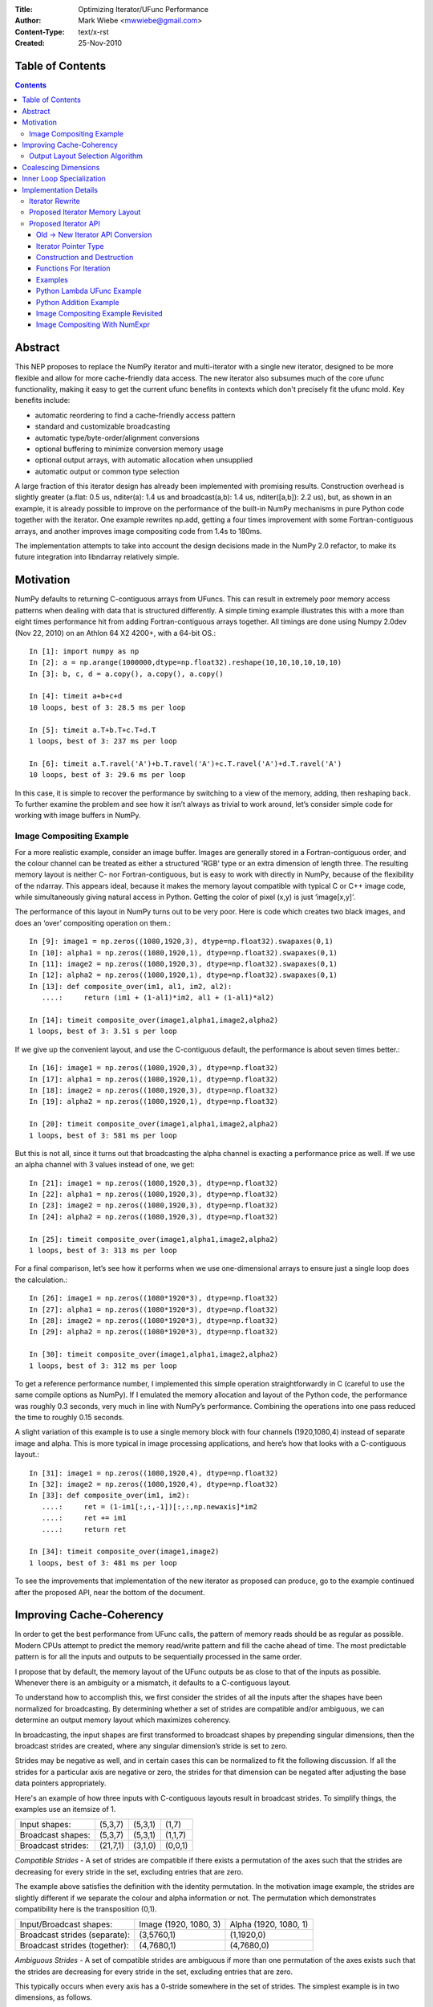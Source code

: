:Title: Optimizing Iterator/UFunc Performance
:Author: Mark Wiebe <mwwiebe@gmail.com>
:Content-Type: text/x-rst
:Created: 25-Nov-2010

*****************
Table of Contents
*****************

.. contents::

********
Abstract
********

This NEP proposes to replace the NumPy iterator and multi-iterator
with a single new iterator, designed to be more flexible and allow for
more cache-friendly data access.  The new iterator also subsumes much
of the core ufunc functionality, making it easy to get the current
ufunc benefits in contexts which don't precisely fit the ufunc mold.
Key benefits include:

* automatic reordering to find a cache-friendly access pattern
* standard and customizable broadcasting
* automatic type/byte-order/alignment conversions
* optional buffering to minimize conversion memory usage
* optional output arrays, with automatic allocation when unsupplied
* automatic output or common type selection

A large fraction of this iterator design has already been implemented with
promising results.  Construction overhead is slightly greater (a.flat:
0.5 us, nditer(a): 1.4 us and broadcast(a,b): 1.4 us, nditer([a,b]):
2.2 us), but, as shown in an example, it is already possible to improve
on the performance of the built-in NumPy mechanisms in pure Python code
together with the iterator.  One example rewrites np.add, getting a
four times improvement with some Fortran-contiguous arrays, and
another improves image compositing code from 1.4s to 180ms.

The implementation attempts to take into account
the design decisions made in the NumPy 2.0 refactor, to make its future
integration into libndarray relatively simple.

**********
Motivation
**********

NumPy defaults to returning C-contiguous arrays from UFuncs.  This can
result in extremely poor memory access patterns when dealing with data
that is structured differently.  A simple timing example illustrates
this with a more than eight times performance hit from adding
Fortran-contiguous arrays together.  All timings are done using Numpy
2.0dev (Nov 22, 2010) on an Athlon 64 X2 4200+, with a 64-bit OS.::

    In [1]: import numpy as np
    In [2]: a = np.arange(1000000,dtype=np.float32).reshape(10,10,10,10,10,10)
    In [3]: b, c, d = a.copy(), a.copy(), a.copy()

    In [4]: timeit a+b+c+d
    10 loops, best of 3: 28.5 ms per loop

    In [5]: timeit a.T+b.T+c.T+d.T
    1 loops, best of 3: 237 ms per loop

    In [6]: timeit a.T.ravel('A')+b.T.ravel('A')+c.T.ravel('A')+d.T.ravel('A')
    10 loops, best of 3: 29.6 ms per loop

In this case, it is simple to recover the performance by switching to
a view of the memory, adding, then reshaping back.  To further examine
the problem and see how it isn’t always as trivial to work around,
let’s consider simple code for working with image buffers in NumPy.

Image Compositing Example
=========================

For a more realistic example, consider an image buffer.  Images are
generally stored in a Fortran-contiguous order, and the colour
channel can be treated as either a structured 'RGB' type or an extra
dimension of length three.  The resulting memory layout is neither C-
nor Fortran-contiguous, but is easy to work with directly in NumPy,
because of the flexibility of the ndarray.  This appears ideal, because
it makes the memory layout compatible with typical C or C++ image code,
while simultaneously giving natural access in Python. Getting the color
of pixel (x,y) is just ‘image[x,y]’.

The performance of this layout in NumPy turns out to be very poor.
Here is code which creates two black images, and does an ‘over’
compositing operation on them.::

    In [9]: image1 = np.zeros((1080,1920,3), dtype=np.float32).swapaxes(0,1)
    In [10]: alpha1 = np.zeros((1080,1920,1), dtype=np.float32).swapaxes(0,1)
    In [11]: image2 = np.zeros((1080,1920,3), dtype=np.float32).swapaxes(0,1)
    In [12]: alpha2 = np.zeros((1080,1920,1), dtype=np.float32).swapaxes(0,1)
    In [13]: def composite_over(im1, al1, im2, al2):
       ....:     return (im1 + (1-al1)*im2, al1 + (1-al1)*al2)

    In [14]: timeit composite_over(image1,alpha1,image2,alpha2)
    1 loops, best of 3: 3.51 s per loop

If we give up the convenient layout, and use the C-contiguous default,
the performance is about seven times better.::

    In [16]: image1 = np.zeros((1080,1920,3), dtype=np.float32)
    In [17]: alpha1 = np.zeros((1080,1920,1), dtype=np.float32)
    In [18]: image2 = np.zeros((1080,1920,3), dtype=np.float32)
    In [19]: alpha2 = np.zeros((1080,1920,1), dtype=np.float32)

    In [20]: timeit composite_over(image1,alpha1,image2,alpha2)
    1 loops, best of 3: 581 ms per loop

But this is not all, since it turns out that broadcasting the alpha
channel is exacting a performance price as well.  If we use an alpha
channel with 3 values instead of one, we get::

    In [21]: image1 = np.zeros((1080,1920,3), dtype=np.float32)
    In [22]: alpha1 = np.zeros((1080,1920,3), dtype=np.float32)
    In [23]: image2 = np.zeros((1080,1920,3), dtype=np.float32)
    In [24]: alpha2 = np.zeros((1080,1920,3), dtype=np.float32)

    In [25]: timeit composite_over(image1,alpha1,image2,alpha2)
    1 loops, best of 3: 313 ms per loop

For a final comparison, let’s see how it performs when we use
one-dimensional arrays to ensure just a single loop does the
calculation.::

    In [26]: image1 = np.zeros((1080*1920*3), dtype=np.float32)
    In [27]: alpha1 = np.zeros((1080*1920*3), dtype=np.float32)
    In [28]: image2 = np.zeros((1080*1920*3), dtype=np.float32)
    In [29]: alpha2 = np.zeros((1080*1920*3), dtype=np.float32)

    In [30]: timeit composite_over(image1,alpha1,image2,alpha2)
    1 loops, best of 3: 312 ms per loop

To get a reference performance number, I implemented this simple operation
straightforwardly in C (careful to use the same compile options as NumPy).
If I emulated the memory allocation and layout of the Python code, the
performance was roughly 0.3 seconds, very much in line with NumPy’s
performance.  Combining the operations into one pass reduced the time
to roughly 0.15 seconds.

A slight variation of this example is to use a single memory block
with four channels (1920,1080,4) instead of separate image and alpha.
This is more typical in image processing applications, and here’s how
that looks with a C-contiguous layout.::

    In [31]: image1 = np.zeros((1080,1920,4), dtype=np.float32)
    In [32]: image2 = np.zeros((1080,1920,4), dtype=np.float32)
    In [33]: def composite_over(im1, im2):
       ....:     ret = (1-im1[:,:,-1])[:,:,np.newaxis]*im2
       ....:     ret += im1
       ....:     return ret

    In [34]: timeit composite_over(image1,image2)
    1 loops, best of 3: 481 ms per loop

To see the improvements that implementation of the new iterator as
proposed can produce, go to the example continued after the
proposed API, near the bottom of the document.

*************************
Improving Cache-Coherency
*************************

In order to get the best performance from UFunc calls, the pattern of
memory reads should be as regular as possible. Modern CPUs attempt to
predict the memory read/write pattern and fill the cache ahead of time.
The most predictable pattern is for all the inputs and outputs to be
sequentially processed in the same order.

I propose that by default, the memory layout of the UFunc outputs be as
close to that of the inputs as possible.  Whenever there is an ambiguity
or a mismatch, it defaults to a C-contiguous layout.

To understand how to accomplish this, we first consider the strides of
all the inputs after the shapes have been normalized for broadcasting.
By determining whether a set of strides are compatible and/or ambiguous,
we can determine an output memory layout which maximizes coherency.

In broadcasting, the input shapes are first transformed to broadcast
shapes by prepending singular dimensions, then the broadcast strides
are created, where any singular dimension’s stride is set to zero.

Strides may be negative as well, and in certain cases this can be
normalized to fit the following discussion.  If all the strides for a
particular axis are negative or zero, the strides for that dimension
can be negated after adjusting the base data pointers appropriately.

Here's an example of how three inputs with C-contiguous layouts result in
broadcast strides.  To simplify things, the examples use an itemsize of 1.

==================  ========  =======  =======
Input shapes:       (5,3,7)   (5,3,1)  (1,7)
Broadcast shapes:   (5,3,7)   (5,3,1)  (1,1,7)
Broadcast strides:  (21,7,1)  (3,1,0)  (0,0,1)
==================  ========  =======  =======

*Compatible Strides* - A set of strides are compatible if there exists
a permutation of the axes such that the strides are decreasing for every
stride in the set, excluding entries that are zero.

The example above satisfies the definition with the identity permutation.
In the motivation image example, the strides are slightly different if
we separate the colour and alpha information or not.  The permutation
which demonstrates compatibility here is the transposition (0,1).

=============================  =====================  =====================
Input/Broadcast shapes:        Image (1920, 1080, 3)  Alpha (1920, 1080, 1)
Broadcast strides (separate):  (3,5760,1)             (1,1920,0)
Broadcast strides (together):  (4,7680,1)             (4,7680,0)
=============================  =====================  =====================

*Ambiguous Strides* - A set of compatible strides are ambiguous if
more than one permutation of the axes exists such that the strides are
decreasing for every stride in the set, excluding entries that are zero.

This typically occurs when every axis has a 0-stride somewhere in the
set of strides.  The simplest example is in two dimensions, as follows.

==================  =====  =====
Broadcast shapes:   (1,3)  (5,1)
Broadcast strides:  (0,1)  (1,0)
==================  =====  =====

There may, however, be unambiguous compatible strides without a single
input forcing the entire layout, as in this example:

==================  =======  =======
Broadcast shapes:   (1,3,4)  (5,3,1)
Broadcast strides:  (0,4,1)  (3,1,0)
==================  =======  =======

In the face of ambiguity, we have a choice to either completely throw away
the fact that the strides are compatible, or try to resolve the ambiguity
by adding an additional constraint.  I think the appropriate choice
is to resolve it by picking the memory layout closest to C-contiguous,
but still compatible with the input strides.

Output Layout Selection Algorithm
=================================

The output ndarray memory layout we would like to produce is as follows:

===============================  =============================================
Consistent/Unambiguous strides:  The single consistent layout
Consistent/Ambiguous strides:    The consistent layout closest to C-contiguous
Inconsistent strides:            C-contiguous
===============================  =============================================

Here is pseudo-code for an algorithm to compute the permutation for the
output layout.::

    perm = range(ndim) # Identity, i.e. C-contiguous
    # Insertion sort, ignoring 0-strides
    # Note that the sort must be stable, and 0-strides may
    # be reordered if necessary, but should be moved as little
    # as possible.
    for i0 = 1 to ndim-1:
        # ipos is where perm[i0] will get inserted
        ipos = i0
        j0 = perm[i0]
        for i1 = i0-1 to 0:
            j1 = perm[i1]
            ambig, shouldswap = True, False
            # Check whether any strides are ordered wrong
            for strides in broadcast_strides:
                if strides[j0] != 0 and strides[j1] != 0:
                    if strides[j0] > strides[j1]:
                        # Only set swap if it's still ambiguous.
                        if ambig:
                            shouldswap = True
                    else:
                        # Set swap even if it's not ambiguous,
                        # because not swapping is the choice
                        # for conflicts as well.
                        shouldswap = False
                    ambig = False
            # If there was an unambiguous comparison, either shift ipos
            # to i1 or stop looking for the comparison
            if not ambig:
                if shouldswap:
                    ipos = i1
                else:
                    break
        # Insert perm[i0] into the right place
        if ipos != i0:
           for i1 = i0-1 to ipos:
             perm[i1+1] = perm[i1]
           perm[ipos] = j0
    # perm is now the closest consistent ordering to C-contiguous
    return perm

*********************
Coalescing Dimensions
*********************

In many cases, the memory layout allows for the use of a one-dimensional
loop instead of tracking multiple coordinates within the iterator.
The existing code already exploits this when the data is C-contiguous,
but since we're reordering the axes, we can apply this optimization
more generally.

Once the iteration strides have been sorted to be monotonically
decreasing, any dimensions which could be coalesced are side by side.
If for all the operands, incrementing by strides[i+1] shape[i+1] times
is the same as incrementing by strides[i], or strides[i+1]*shape[i+1] ==
strides[i], dimensions i and i+1 can be coalesced into a single dimension.

Here is pseudo-code for coalescing.::

    # Figure out which pairs of dimensions can be coalesced
    can_coalesce = [False]*ndim
    for strides, shape in zip(broadcast_strides, broadcast_shape):
        for i = 0 to ndim-2:
            if strides[i+1]*shape[i+1] == strides[i]:
                can_coalesce[i] = True
    # Coalesce the types
    new_ndim = ndim - count_nonzero(can_coalesce)
    for strides, shape in zip(broadcast_strides, broadcast_shape):
        j = 0
        for i = 0 to ndim-1:
            # Note that can_coalesce[ndim-1] is always False, so
            # there is no out-of-bounds access here.
            if can_coalesce[i]:
                shape[i+1] = shape[i]*shape[i+1]
            else:
                strides[j] = strides[i]
                shape[j] = shape[i]
                j += 1

*************************
Inner Loop Specialization
*************************

Specialization is handled purely by the inner loop function, so this
optimization is independent of the others.  Some specialization is
already done, like for the reduce operation.  The idea is mentioned in
http://projects.scipy.org/numpy/wiki/ProjectIdeas, “use intrinsics
(SSE-instructions) to speed up low-level loops in NumPy.”

Here are some possibilities for two-argument functions,
covering the important cases of add/subtract/multiply/divide.

* The first or second argument is a single value (i.e. a 0 stride
  value) and does not alias the output.  arr = arr + 1; arr = 1 + arr

  * Can load the constant once instead of reloading it from memory every time

* The strides match the size of the data type. C- or
  Fortran-contiguous data, for example

  * Can do a simple loop without using strides

* The strides match the size of the data type, and they are
  both 16-byte aligned (or differ from 16-byte aligned by the same offset)

  * Can use SSE to process multiple values at once

* The first input and the output are the same single value
  (i.e. a reduction operation).

  * This is already specialized for many UFuncs in the existing code

The above cases are not generally mutually exclusive, for example a
constant argument may be combined with SSE when the strides match the
data type size, and reductions can be optimized with SSE as well.

**********************
Implementation Details
**********************

Except for inner loop specialization, the discussed
optimizations significantly affect ufunc_object.c and the
PyArrayIterObject/PyArrayMultiIterObject used to do the broadcasting.
In general, it should be possible to emulate the current behavior where it
is desired, but I believe the default should be to produce and manipulate
memory layouts which will give the best performance.

To support the new cache-friendly behavior, we introduce a new 
option ‘K’ (for “keep”) for any ``order=`` parameter.

The proposed ‘order=’ flags become as follows:

===  =====================================================================================
‘C’  C-contiguous layout
‘F’  Fortran-contiguous layout
‘A’  ‘F’ if the input(s) have a Fortran-contiguous layout, ‘C’ otherwise (“Any Contiguous”)
‘K’  a layout equivalent to ‘C’ followed by some permutation of the axes, as close to the layout of the input(s) as possible (“Keep Layout”)
===  =====================================================================================

Or as an enum::

    /* For specifying array memory layout or iteration order */
    typedef enum {
            /* Fortran order if inputs are all Fortran, C otherwise */
            NPY_ANYORDER=-1,
            /* C order */
            NPY_CORDER=0,
            /* Fortran order */
            NPY_FORTRANORDER=1,
            /* An order as close to the inputs as possible */
            NPY_KEEPORDER=2
    } NPY_ORDER;


Perhaps a good strategy is to first implement the capabilities discussed
here without changing the defaults.  Once they are implemented and
well-tested, the defaults can change from ``order='C'`` to ``order='K'``
everywhere appropriate.  UFuncs additionally should gain an ``order=``
parameter to control the layout of their output(s).

The iterator can do automatic casting, and I have created a sequence
of progressively more permissive casting rules.  Perhaps for 2.0, NumPy
could adopt this enum as its prefered way of dealing with casting.::

    /* For specifying allowed casting in operations which support it */
    typedef enum {
            /* Only allow identical types */
            NPY_NO_CASTING=0,
            /* Allow identical and byte swapped types */
            NPY_EQUIV_CASTING=1,
            /* Only allow safe casts */
            NPY_SAFE_CASTING=2,
            /* Allow safe casts and casts within the same kind */
            NPY_SAME_KIND_CASTING=3,
            /* Allow any casts */
            NPY_UNSAFE_CASTING=4
    } NPY_CASTING;

Iterator Rewrite
================

Based on an analysis of the code, it appears that refactoring the existing
iteration objects to implement these optimizations is prohibitively
difficult.  Additionally, some usage of the iterator requires modifying
internal values or flags, so code using the iterator would have to
change anyway.  Thus we propose creating a new iterator object which
subsumes the existing iterator functionality and expands it to account
for the optimizations.

High level goals for the replacement iterator include:

* Small memory usage and a low number of memory allocations.
* Simple cases (like flat arrays) should have very little overhead.
* Combine single and multiple iteration into one object.

Capabilities that should be provided to user code:

* Iterate in C, Fortran, or “Fastest” (default) order.
* Track a C-style or Fortran-style flat index if requested
  (existing iterator always tracks a C-style index).  This can be done
  independently of the iteration order.
* Track the coordinates if requested (the existing iterator requires
  manually changing an internal iterator flag to guarantee this).
* Skip iteration of the last internal dimension so that it can be
  processed with an inner loop.
* Jump to a specific coordinate in the array.
* Iterate an arbitrary subset of axes (to support, for example, reduce
  with multiple axes at once).
* Ability to automatically allocate output parameters if a NULL input
  is provided,  These outputs should have a memory layout matching
  the iteration order, and are the mechanism for the ``order='K'``
  support.
* Automatic copying and/or buffering of inputs which do not satisfy
  type/byte-order/alignment requirements.  The caller's iteration inner
  loop should be the same no matter what buffering or copying is done.

Notes for implementation:

* User code must never touch the inside of the iterator. This allows
  for drastic changes of the internal memory layout in the future, if
  higher-performance implementation strategies are found.
* Use a function pointer instead of a macro for iteration.
  This way, specializations can be created for the common cases,
  like when ndim is small, for different flag settings, and when the
  number of arrays iterated is small.  Also, an iteration pattern
  can be prescribed that makes a copy of the function pointer first
  to allow the compiler to keep the function pointer
  in a register.
* Dynamically create the memory layout, to minimize the number of
  cache lines taken up by the iterator (for LP64,
  sizeof(PyArrayIterObject) is about 2.5KB, and a binary operation
  like plus needs three of these for the Multi-Iterator).
* Isolate the C-API object from Python reference counting, so that
  it can be used naturally from C.  The Python object then becomes
  a wrapper around the C iterator.  This is analogous to the
  PEP 3118 design separation of Py_buffer and memoryview.

Proposed Iterator Memory Layout
===============================

The following struct describes the iterator memory.  All items
are packed together, which means that different values of the flags,
ndim, and niter will produce slightly different layouts.  ::

    struct {
        /* Flags indicate what optimizations have been applied, and
         * affect the layout of this struct. */
        uint32 itflags;
        /* Number of iteration dimensions.  If FLAGS_HASCOORDS is set,
         * it matches the creation ndim, otherwise it may be smaller.  */
        uint16 ndim;
        /* Number of objects being iterated.  This is fixed at creation time. */
        uint16 niter;

        /* The number of times the iterator will iterate */
        intp itersize;

        /* The permutation is only used when FLAGS_HASCOORDS is set,
         * and is placed here so its position depends on neither ndim
         * nor niter. */
        intp perm[ndim];

        /* The data types of all the operands */
        PyArray_Descr *dtypes[niter];
        /* Backups of the starting axisdata 'ptr' values, to support Reset */
        char *resetdataptr[niter];
        /* Backup of the starting index value, to support Reset */
        npy_intp resetindex;

        /* When the iterator is destroyed, Py_XDECREF is called on all
           these objects */
        PyObject *objects[niter];

        /* Flags indicating read/write status and buffering
         * for each operand. */
        uint8 opitflags[niter];
        /* Padding to make things intp-aligned again */
        uint8 padding[];

        /* If some or all of the inputs are being buffered */
        #if (flags&FLAGS_BUFFERED)
        struct buffer_data {
            /* The size of the buffer, and which buffer we're on.
             * the i-th iteration has i = buffersize*bufferindex+pos
             */
            intp buffersize;
            /* For tracking position inside the buffer */
            intp size, pos;
            /* The strides for the pointers */
            intp stride[niter];
            /* Pointers to the data for the current iterator position.
             * The buffer_data.value ptr[i] equals either
             * axis_data[0].ptr[i] or buffer_data.buffers[i] depending
             * on whether copying to the buffer was necessary.
             */
            char* ptr[niter];
            /* Functions to do the copyswap and casting necessary */
            transferfn_t readtransferfn[niter];
            void *readtransferdata[niter];
            transferfn_t writetransferfn[niter];
            void *writetransferdata[niter];
            /* Pointers to the allocated buffers for operands
             * which the iterator determined needed buffering
             */
            char *buffers[niter];
        };
        #endif /* FLAGS_BUFFERED */

        /* Data per axis, starting with the most-frequently
         * updated, and in decreasing order after that. */
        struct axis_data {
            /* The shape of this axis */
            intp shape;
            /* The current coordinate along this axis */
            intp coord;
            /* The operand and index strides for this axis
            intp stride[niter];
            {intp indexstride;} #if (flags&FLAGS_HASINDEX);
            /* The operand pointers and index values for this axis */
            char* ptr[niter];
            {intp index;} #if (flags&FLAGS_HASINDEX);
        }[ndim];
    };

The array of axis_data structs is ordered to be in increasing rapidity
of increment updates.  If the ``perm`` is the identity, this means it’s
reversed from the C-order.  This is done so data items touched
most often are closest to the beginning of the struct, where the
common properties are, resulting in increased cache coherency.
It also simplifies the iternext call, while making getcoord and
related functions slightly more complicated.

Proposed Iterator API
=====================

The existing iterator API includes functions like PyArrayIter_Check,
PyArray_Iter* and PyArray_ITER_*.  The multi-iterator array includes
PyArray_MultiIter*, PyArray_Broadcast, and PyArray_RemoveSmallest.  The
new iterator design replaces all of this functionality with a single object
and associated API.  One goal of the new API is that all uses of the
existing iterator should be replaceable with the new iterator without
significant effort.

The C-API naming convention chosen is based on the one in the numpy-refactor
branch, where libndarray has the array named ``NpyArray`` and functions
named ``NpyArray_*``.  The iterator is named ``NpyIter`` and functions are
named ``NpyIter_*``.

The Python exposure has the iterator named ``np.nditer``.  One possible
release strategy for this iterator would be to release a 1.X (1.6?) version
with the iterator added, but not used by the NumPy code.  Then, 2.0 can
be release with it fully integrated.  If this strategy is chosen, the
naming convention and API should be finalized as much as possible before
the 1.X release.  The name ``np.iter`` can't be used because it conflicts
with the Python built-in ``iter``.  I would suggest the name ``np.nditer``
within Python, as it is currently unused.

In addition to the performance goals set out for the new iterator,
it appears the API can be refactored to better support some common
NumPy programming idioms.

By moving some functionality currently in the UFunc code into the
iterator, it should make it easier for extension code which wants
to emulate UFunc behavior in cases which don't quite fit the
UFunc paradigm.  In particular, emulating the UFunc buffering behavior
is not a trivial enterprise.

Old -> New Iterator API Conversion
----------------------------------

For the regular iterator:

===============================  =============================================
``PyArray_IterNew``              ``NpyIter_New``
``PyArray_IterAllButAxis``       ``NpyIter_New`` + ``axes`` parameter **or**
                                 Iterator flag ``NPY_ITER_NO_INNER_ITERATION``
``PyArray_BroadcastToShape``     **NOT SUPPORTED** (but could be, if needed)
``PyArrayIter_Check``            Will need to add this in Python exposure
``PyArray_ITER_RESET``           ``NpyIter_Reset``
``PyArray_ITER_NEXT``            Function pointer from ``NpyIter_GetIterNext``
``PyArray_ITER_DATA``            ``NpyIter_GetDataPtrArray``
``PyArray_ITER_GOTO``            ``NpyIter_GotoCoords``
``PyArray_ITER_GOTO1D``          ``NpyIter_GotoIndex``
``PyArray_ITER_NOTDONE``         Return value of ``iternext`` function pointer
===============================  =============================================

For the multi-iterator:

===============================  =============================================
``PyArray_MultiIterNew``         ``NpyIter_MultiNew``
``PyArray_MultiIter_RESET``      ``NpyIter_Reset``
``PyArray_MultiIter_NEXT``       Function pointer from ``NpyIter_GetIterNext``
``PyArray_MultiIter_DATA``       ``NpyIter_GetDataPtrArray``
``PyArray_MultiIter_NEXTi``      **NOT SUPPORTED** (always lock-step iteration)
``PyArray_MultiIter_GOTO``       ``NpyIter_GotoCoords``
``PyArray_MultiIter_GOTO1D``     ``NpyIter_GotoIndex``
``PyArray_MultiIter_NOTDONE``    Return value of ``iternext`` function pointer
``PyArray_Broadcast``            Handled by ``NpyIter_MultiNew``
``PyArray_RemoveSmallest``       Iterator flag ``NPY_ITER_NO_INNER_ITERATION``
===============================  =============================================

For other API calls:

===============================  =============================================
``PyArray_ConvertToCommonType``  Iterator flag ``NPY_ITER_COMMON_DTYPE``
===============================  =============================================


Iterator Pointer Type
---------------------

The iterator structure is internally generated, but a type is still needed
to provide warnings and/or errors when the wrong type is passed to
the API.  We do this with a typedef of an incomplete struct

``typedef struct NpyIter_InternalOnly NpyIter;``


Construction and Destruction
----------------------------

``NpyIter* NpyIter_New(PyArrayObject* op, npy_uint32 flags, NPY_ORDER order, NPY_CASTING casting, PyArray_Descr* dtype, npy_intp a_ndim, npy_intp *axes, npy_intp buffersize)``

    Creates an iterator for the given numpy array object ``op``.

    Flags that may be passed in ``flags`` are any combination
    of the global and per-operand flags documented in
    ``NpyIter_MultiNew``, except for ``NPY_ITER_ALLOCATE``.

    Any of the ``NPY_ORDER`` enum values may be passed to ``order``.  For
    efficient iteration, ``NPY_KEEPORDER`` is the best option, and the other
    orders enforce the particular iteration pattern.

    Any of the ``NPY_CASTING`` enum values may be passed to ``casting``.
    The values include ``NPY_NO_CASTING``, ``NPY_EQUIV_CASTING``,
    ``NPY_SAFE_CASTING``, ``NPY_SAME_KIND_CASTING``, and
    ``NPY_UNSAFE_CASTING``.  To allow the casts to occur, copying or
    buffering must also be enabled.

    If ``dtype`` isn't ``NULL``, then it requires that data type.
    If copying is allowed, it will make a temporary copy if the data
    is castable.  If ``UPDATEIFCOPY`` is enabled, it will also copy
    the data back with another cast upon iterator destruction.
    
    If ``a_ndim`` is greater than zero, ``axes`` must also be provided.
    In this case, ``axes`` is an ``a_ndim``-sized array of ``op``'s axes.
    A value of -1 in ``axes`` means ``newaxis``. Within the ``axes``
    array, axes may not be repeated.

    If ``buffersize`` is zero, a default buffer size is used,
    otherwise it specifies how big of a buffer to use.  Buffers
    which are powers of 2 such as 512 or 1024 are recommended.

    Returns NULL if there is an error, otherwise returns the allocated
    iterator.

    To make an iterator similar to the old iterator, this should work.::

        iter = NpyIter_New(op, NPY_ITER_READWRITE,
                            NPY_CORDER, NPY_NO_CASTING, NULL, 0, NULL);

    If you want to edit an array with aligned ``double`` code,
    but the order doesn't matter, you would use this.::

        dtype = PyArray_DescrFromType(NPY_DOUBLE);
        iter = NpyIter_New(op, NPY_ITER_READWRITE |
                            NPY_ITER_BUFFERED |
                            NPY_ITER_NBO,
                            NPY_ITER_ALIGNED,
                            NPY_KEEPORDER,
                            NPY_SAME_KIND_CASTING,
                            dtype, 0, NULL);
        Py_DECREF(dtype);

``NpyIter* NpyIter_MultiNew(npy_intp niter, PyArrayObject** op, npy_uint32 flags, NPY_ORDER order, NPY_CASTING casting, npy_uint32 *op_flags, PyArray_Descr** op_dtypes, npy_intp oa_ndim, npy_intp **op_axes, npy_intp buffersize)``

    Creates an iterator for broadcasting the ``niter`` array objects provided
    in ``op``.

    For normal usage, use 0 for ``oa_ndim`` and NULL for ``op_axes``.
    See below for a description of these parameters, which allow for
    custom manual broadcasting as well as reordering and leaving out axes.

    Any of the ``NPY_ORDER`` enum values may be passed to ``order``.  For
    efficient iteration, ``NPY_KEEPORDER`` is the best option, and the other
    orders enforce the particular iteration pattern.  When using
    ``NPY_KEEPORDER``, if you also want to ensure that the iteration is
    not reversed along an axis, you should pass the flag
    ``NPY_ITER_DONT_NEGATE_STRIDES``.

    Any of the ``NPY_CASTING`` enum values may be passed to ``casting``.
    The values include ``NPY_NO_CASTING``, ``NPY_EQUIV_CASTING``,
    ``NPY_SAFE_CASTING``, ``NPY_SAME_KIND_CASTING``, and
    ``NPY_UNSAFE_CASTING``.  To allow the casts to occur, copying or
    buffering must also be enabled.

    If ``op_dtypes`` isn't ``NULL``, it specifies a data type or ``NULL``
    for each ``op[i]``.

    The parameter ``oa_ndim``, when non-zero, specifies the number of
    dimensions that will be iterated with customized broadcasting.  
    If it is provided, ``op_axes`` must also be provided.
    These two parameters let you control in detail how the
    axes of the operand arrays get matched together and iterated.
    In ``op_axes``, you must provide an array of ``niter`` pointers
    to ``oa_ndim``-sized arrays of type ``npy_intp``.  If an entry
    in ``op_axes`` is NULL, normal broadcasting rules will apply.
    In ``op_axes[j][i]`` is stored either a valid axis of ``op[j]``, or
    -1 which means ``newaxis``.  Within each ``op_axes[j]`` array, axes
    may not be repeated.  The following example is how normal broadcasting
    applies to a 3-D array, a 2-D array, a 1-D array and a scalar.::

        npy_intp oa_ndim = 3;               /* # iteration axes */
        npy_intp op0_axes[] = {0, 1, 2};    /* 3-D operand */
        npy_intp op1_axes[] = {-1, 0, 1};   /* 2-D operand */
        npy_intp op2_axes[] = {-1, -1, 0};  /* 1-D operand */
        npy_intp op3_axes[] = {-1, -1, -1}  /* 0-D (scalar) operand */
        npy_intp *op_axes[] = {op0_axes, op1_axes, op2_axes, op3_axes};

    If ``buffersize`` is zero, a default buffer size is used,
    otherwise it specifies how big of a buffer to use.  Buffers
    which are powers of 2 such as 512 or 1024 are recommended.

    Returns NULL if there is an error, otherwise returns the allocated
    iterator.

    Flags that may be passed in ``flags``, applying to the whole
    iterator, are:

        ``NPY_ITER_C_INDEX``, ``NPY_ITER_F_INDEX``
        
            Causes the iterator to track an index matching C or
            Fortran order. These options are mutually exclusive.

        ``NPY_ITER_COORDS``

            Causes the iterator to track array coordinates.
            This prevents the iterator from coalescing axes to
            produce bigger inner loops.

        ``NPY_ITER_NO_INNER_ITERATION``

            Causes the iterator to skip iteration of the innermost
            loop, allowing the user of the iterator to handle it.

            This flag is incompatible with ``NPY_ITER_C_INDEX``,
            ``NPY_ITER_F_INDEX``, and ``NPY_ITER_COORDS``.

        ``NPY_ITER_DONT_NEGATE_STRIDES``

            This only affects the iterator when NPY_KEEPORDER is specified
            for the order parameter.  By default with NPY_KEEPORDER, the
            iterator reverses axes which have negative strides, so that
            memory is traversed in a forward direction.  This disables
            this step.  Use this flag if you want to use the underlying
            memory-ordering of the axes, but don't want an axis reversed.
            This is the behavior of ``numpy.ravel(a, order='K')``, for
            instance.

        ``NPY_ITER_COMMON_DTYPE``

            Causes the iterator to convert all the operands to a common
            data type, calculated based on the ufunc type promotion rules.
            The flags for each operand must be set so that the appropriate
            casting is permitted, and copying or buffering must be enabled.
            
            If the common data type is known ahead of time, don't use this
            flag.  Instead, set the requested dtype for all the operands.

        ``NPY_ITER_REFS_OK``

            Indicates that arrays with reference types (object
            arrays or structured arrays containing an object type)
            may be accepted and used in the iterator.  If this flag
            is enabled, the caller must be sure to check whether
            ``NpyIter_IterationNeedsAPI(iter)`` is true, in which case
            it may not release the GIL during iteration.

        ``NPY_ITER_ZEROSIZE_OK``

            Indicates that arrays with a size of zero should be permitted.
            Since the typical iteration loop does not naturally work with
            zero-sized arrays, you must check that the IterSize is non-zero
            before entering the iteration loop.

        ``NPY_ITER_REDUCE_OK``

            Permits writeable operands with a dimension with zero
            stride and size greater than one.  Note that such operands
            must be read/write.

            When buffering is enabled, this also switches to a special
            buffering mode which reduces the loop length as necessary to
            not trample on values being reduced.

            Note that if you want to do a reduction on an automatically
            allocated output, you must use ``NpyIter_GetOperandArray``
            to get its reference, then set every value to the reduction
            unit before doing the iteration loop.  In the case of a
            buffered reduction, this means you must also specify the
            flag ``NPY_ITER_DELAY_BUFALLOC``, then reset the iterator
            after initializing the allocated operand to prepare the
            buffers.

        ``NPY_ITER_RANGED``

            Enables support for iteration of sub-ranges of the full
            ``iterindex`` range ``[0, NpyIter_IterSize(iter))``.  Use
            the function ``NpyIter_ResetToIterIndexRange`` to specify
            a range for iteration.

            This flag can only be used with ``NPY_ITER_NO_INNER_ITERATION``
            when ``NPY_ITER_BUFFERED`` is enabled.  This is because
            without buffering, the inner loop is always the size of the
            innermost iteration dimension, and allowing it to get cut up
            would require special handling, effectively making it more
            like the buffered version.

        ``NPY_ITER_BUFFERED``

            Causes the iterator to store buffering data, and use buffering
            to satisfy data type, alignment, and byte-order requirements.
            To buffer an operand, do not specify the ``NPY_ITER_COPY``
            or ``NPY_ITER_UPDATEIFCOPY`` flags, because they will
            override buffering.  Buffering is especially useful for Python
            code using the iterator, allowing for larger chunks
            of data at once to amortize the Python interpreter overhead.

            If used with ``NPY_ITER_NO_INNER_ITERATION``, the inner loop
            for the caller may get larger chunks than would be possible
            without buffering, because of how the strides are laid out.

            Note that if an operand is given the flag ``NPY_ITER_COPY``
            or ``NPY_ITER_UPDATEIFCOPY``, a copy will be made in preference
            to buffering.  Buffering will still occur when the array was
            broadcast so elements need to be duplicated to get a constant
            stride.

            In normal buffering, the size of each inner loop is equal
            to the buffer size, or possibly larger if ``NPY_ITER_GROWINNER``
            is specified.  If ``NPY_ITER_REDUCE_OK`` is enabled and
            a reduction occurs, the inner loops may become smaller depending
            on the structure of the reduction.

        ``NPY_ITER_GROWINNER``

            When buffering is enabled, this allows the size of the inner
            loop to grow when buffering isn't necessary.  This option
            is best used if you're doing a straight pass through all the
            data, rather than anything with small cache-friendly arrays
            of temporary values for each inner loop.

        ``NPY_ITER_DELAY_BUFALLOC``

            When buffering is enabled, this delays allocation of the
            buffers until one of the ``NpyIter_Reset*`` functions is
            called.  This flag exists to avoid wasteful copying of
            buffer data when making multiple copies of a buffered
            iterator for multi-threaded iteration.

            Another use of this flag is for setting up reduction operations.
            After the iterator is created, and a reduction output
            is allocated automatically by the iterator (be sure to use
            READWRITE access), its value may be initialized to the reduction
            unit.  Use ``NpyIter_GetOperandArray`` to get the object.
            Then, call ``NpyIter_Reset`` to allocate and fill the buffers
            with their initial values.

    Flags that may be passed in ``op_flags[i]``, where ``0 <= i < niter``:

        ``NPY_ITER_READWRITE``, ``NPY_ITER_READONLY``, ``NPY_ITER_WRITEONLY``

            Indicate how the user of the iterator will read or write
            to ``op[i]``.  Exactly one of these flags must be specified
            per operand.

        ``NPY_ITER_COPY``

            Allow a copy of ``op[i]`` to be made if it does not
            meet the data type or alignment requirements as specified
            by the constructor flags and parameters.

        ``NPY_ITER_UPDATEIFCOPY``

            Triggers ``NPY_ITER_COPY``, and when an array operand
            is flagged for writing and is copied, causes the data
            in a copy to be copied back to ``op[i]`` when the iterator
            is destroyed.
            
            If the operand is flagged as write-only and a copy is needed,
            an uninitialized temporary array will be created and then copied
            to back to ``op[i]`` on destruction, instead of doing
            the unecessary copy operation.

        ``NPY_ITER_NBO``, ``NPY_ITER_ALIGNED``, ``NPY_ITER_CONTIG``

            Causes the iterator to provide data for ``op[i]``
            that is in native byte order, aligned according to
            the dtype requirements, contiguous, or any combination.

            By default, the iterator produces pointers into the
            arrays provided, which may be aligned or unaligned, and
            with any byte order.  If copying or buffering is not
            enabled and the operand data doesn't satisfy the constraints,
            an error will be raised.

            The contiguous constraint applies only to the inner loop,
            successive inner loops may have arbitrary pointer changes.

            If the requested data type is in non-native byte order,
            the NBO flag overrides it and the requested data type is
            converted to be in native byte order.

        ``NPY_ITER_ALLOCATE``

            This is for output arrays, and requires that the flag
            ``NPY_ITER_WRITEONLY`` be set.  If ``op[i]`` is NULL,
            creates a new array with the final broadcast dimensions,
            and a layout matching the iteration order of the iterator.

            When ``op[i]`` is NULL, the requested data type
            ``op_dtypes[i]`` may be NULL as well, in which case it is
            automatically generated from the dtypes of the arrays which
            are flagged as readable.  The rules for generating the dtype
            are the same is for UFuncs.  Of special note is handling
            of byte order in the selected dtype.  If there is exactly
            one input, the input's dtype is used as is.  Otherwise,
            if more than one input dtypes are combined together, the
            output will be in native byte order.

            After being allocated with this flag, the caller may retrieve
            the new array by calling ``NpyIter_GetOperandArray`` and
            getting the i-th object in the returned C array.  The caller
            must call Py_INCREF on it to claim a reference to the array.

        ``NPY_ITER_NO_SUBTYPE``

            For use with ``NPY_ITER_ALLOCATE``, this flag disables
            allocating an array subtype for the output, forcing
            it to be a straight ndarray.
            
            TODO: Maybe it would be better to introduce a function
            ``NpyIter_GetWrappedOutput`` and remove this flag?

        ``NPY_ITER_NO_BROADCAST``

            Ensures that the input or output matches the iteration
            dimensions exactly.

        ``NPY_ITER_WRITEABLE_REFERENCES``

            By default, the iterator fails on creation if the iterator
            has a writeable operand where the data type involves Python
            references.  Adding this flag indicates that the code using
            the iterator is aware of this possibility and handles it
            correctly.

``NpyIter *NpyIter_Copy(NpyIter *iter)``

    Makes a copy of the given iterator.  This function is provided
    primarily to enable multi-threaded iteration of the data.
    
    *TODO*: Move this to a section about multithreaded iteration.

    The recommended approach to multithreaded iteration is to
    first create an iterator with the flags
    ``NPY_ITER_NO_INNER_ITERATION``, ``NPY_ITER_RANGED``,
    ``NPY_ITER_BUFFERED``, ``NPY_ITER_DELAY_BUFALLOC``, and
    possibly ``NPY_ITER_GROWINNER``.  Create a copy of this iterator
    for each thread (minus one for the first iterator).  Then, take
    the iteration index range ``[0, NpyIter_GetIterSize(iter))`` and
    split it up into tasks, for example using a TBB parallel_for loop.
    When a thread gets a task to execute, it then uses its copy of
    the iterator by calling ``NpyIter_ResetToIterIndexRange`` and
    iterating over the full range.

    When using the iterator in multi-threaded code or in code not
    holding the Python GIL, care must be taken to only call functions
    which are safe in that context.  ``NpyIter_Copy`` cannot be safely
    called without the Python GIL, because it increments Python
    references.  The ``Reset*`` and some other functions may be safely
    called by passing in the ``errmsg`` parameter as non-NULL, so that
    the functions will pass back errors through it instead of setting
    a Python exception.

``int NpyIter_UpdateIter(NpyIter *iter, npy_intp i, npy_uint32 op_flags, NPY_CASTING casting, PyArray_Descr *dtype)`` **UNIMPLEMENTED**

    Updates the i-th operand within the iterator to possibly have a new
    data type or more restrictive flag attributes.  A use-case for
    this is to allow the automatic allocation to determine an
    output data type based on the standard NumPy type promotion rules,
    then use this function to convert the inputs and possibly the
    automatic output to a different data type during processing.

    This operation can only be done if ``NPY_ITER_COORDS`` was passed
    as a flag to the iterator.  If coordinates are not needed,
    call the function ``NpyIter_RemoveCoords()`` once no more calls to
    ``NpyIter_UpdateIter`` are needed.

    If the i-th operand has already been copied, an error is thrown.  To
    avoid this, leave all the flags out except the read/write indicators
    for any operand that later has ``NpyIter_UpdateIter`` called on it.

    The flags that may be passed in ``op_flags`` are
    ``NPY_ITER_COPY``, ``NPY_ITER_UPDATEIFCOPY``, 
    ``NPY_ITER_NBO``, ``NPY_ITER_ALIGNED``, ``NPY_ITER_CONTIG``.

``int NpyIter_RemoveAxis(NpyIter *iter, npy_intp axis)``

    Removes an axis from iteration.  This requires that
    ``NPY_ITER_COORDS`` was set for iterator creation, and does not work
    if buffering is enabled or an index is being tracked. This function
    also resets the iterator to its initial state.

    This is useful for setting up an accumulation loop, for example.
    The iterator can first be created with all the dimensions, including
    the accumulation axis, so that the output gets created correctly.
    Then, the accumulation axis can be removed, and the calculation
    done in a nested fashion.

    **WARNING**: This function may change the internal memory layout of
    the iterator.  Any cached functions or pointers from the iterator
    must be retrieved again!

    Returns ``NPY_SUCCEED`` or ``NPY_FAIL``.


``int NpyIter_RemoveCoords(NpyIter *iter)``

    If the iterator has coordinates, this strips support for them, and
    does further iterator optimizations that are possible if coordinates
    are not needed.  This function also resets the iterator to its initial
    state.

    **WARNING**: This function may change the internal memory layout of
    the iterator.  Any cached functions or pointers from the iterator
    must be retrieved again!

    After calling this function, ``NpyIter_HasCoords(iter)`` will
    return false.

    Returns ``NPY_SUCCEED`` or ``NPY_FAIL``.

``int NpyIter_RemoveInnerLoop(NpyIter *iter)``

    If UpdateIter/RemoveCoords was used, you may want to specify the
    flag ``NPY_ITER_NO_INNER_ITERATION``.  This flag is not permitted
    together with ``NPY_ITER_COORDS``, so this function is provided
    to enable the feature after ``NpyIter_RemoveCoords`` is called.
    This function also resets the iterator to its initial state.

    **WARNING**: This function changes the internal logic of the iterator.
    Any cached functions or pointers from the iterator must be retrieved
    again!

    Returns ``NPY_SUCCEED`` or ``NPY_FAIL``.

``int NpyIter_Deallocate(NpyIter *iter)``

    Deallocates the iterator object.  This additionally frees any
    copies made, triggering UPDATEIFCOPY behavior where necessary.

    Returns ``NPY_SUCCEED`` or ``NPY_FAIL``.

``int NpyIter_Reset(NpyIter *iter, char **errmsg)``

    Resets the iterator back to its initial state, at the beginning
    of the iteration range.

    Returns ``NPY_SUCCEED`` or ``NPY_FAIL``.  If errmsg is non-NULL,
    no Python exception is set when ``NPY_FAIL`` is returned.
    Instead, \*errmsg is set to an error message.  When errmsg is
    non-NULL, the function may be safely called without holding
    the Python GIL.

``int NpyIter_ResetToIterIndexRange(NpyIter *iter, npy_intp istart, npy_intp iend, char **errmsg)``

    Resets the iterator and restricts it to the ``iterindex`` range
    ``[istart, iend)``.  See ``NpyIter_Copy`` for an explanation of
    how to use this for multi-threaded iteration.  This requires that
    the flag ``NPY_ITER_RANGED`` was passed to the iterator constructor.

    If you want to reset both the ``iterindex`` range and the base
    pointers at the same time, you can do the following to avoid
    extra buffer copying (be sure to add the return code error checks
    when you copy this code).::

        /* Set to a trivial empty range */
        NpyIter_ResetToIterIndexRange(iter, 0, 0);
        /* Set the base pointers */
        NpyIter_ResetBasePointers(iter, baseptrs);
        /* Set to the desired range */
        NpyIter_ResetToIterIndexRange(iter, istart, iend);

    Returns ``NPY_SUCCEED`` or ``NPY_FAIL``.  If errmsg is non-NULL,
    no Python exception is set when ``NPY_FAIL`` is returned.
    Instead, \*errmsg is set to an error message.  When errmsg is
    non-NULL, the function may be safely called without holding
    the Python GIL.

``int NpyIter_ResetBasePointers(NpyIter *iter, char **baseptrs, char **errmsg)``

    Resets the iterator back to its initial state, but using the values
    in ``baseptrs`` for the data instead of the pointers from the arrays
    being iterated.  This functions is intended to be used, together with
    the ``op_axes`` parameter, by nested iteration code with two or more
    iterators.

    Returns ``NPY_SUCCEED`` or ``NPY_FAIL``.  If errmsg is non-NULL,
    no Python exception is set when ``NPY_FAIL`` is returned.
    Instead, \*errmsg is set to an error message.  When errmsg is
    non-NULL, the function may be safely called without holding
    the Python GIL.

    *TODO*: Move the following into a special section on nested iterators.

    Creating iterators for nested iteration requires some care.  All
    the iterator operands must match exactly, or the calls to
    ``NpyIter_ResetBasePointers`` will be invalid.  This means that
    automatic copies and output allocation should not be used haphazardly.
    It is possible to still use the automatic data conversion and casting
    features of the iterator by creating one of the iterators with
    all the conversion parameters enabled, then grabbing the allocated
    operands with the ``NpyIter_GetOperandArray`` function and passing
    them into the constructors for the rest of the iterators.

    **WARNING**: When creating iterators for nested iteration,
    the code must not use a dimension more than once in the different
    iterators.  If this is done, nested iteration will produce
    out-of-bounds pointers during iteration.

    **WARNING**: When creating iterators for nested iteration, buffering
    can only be applied to the innermost iterator.  If a buffered iterator
    is used as the source for ``baseptrs``, it will point into a small buffer
    instead of the array and the inner iteration will be invalid.

    The pattern for using nested iterators is as follows.::

        NpyIter *iter1, *iter1;
        NpyIter_IterNext_Fn iternext1, iternext2;
        char **dataptrs1;

        /*
         * With the exact same operands, no copies allowed, and
         * no axis in op_axes used both in iter1 and iter2.
         * Buffering may be enabled for iter2, but not for iter1.
         */
        iter1 = ...; iter2 = ...;

        iternext1 = NpyIter_GetIterNext(iter1);
        iternext2 = NpyIter_GetIterNext(iter2);
        dataptrs1 = NpyIter_GetDataPtrArray(iter1);

        do {
            NpyIter_ResetBasePointers(iter2, dataptrs1);
            do {
                /* Use the iter2 values */
            } while (iternext2(iter2));
        } while (iternext1(iter1));

``int NpyIter_GotoCoords(NpyIter *iter, npy_intp *coords)``

    Adjusts the iterator to point to the ``ndim`` coordinates
    pointed to by ``coords``.  Returns an error if coordinates
    are not being tracked, the coordinates are out of bounds,
    or inner loop iteration is disabled.

    Returns ``NPY_SUCCEED`` or ``NPY_FAIL``.

``int NpyIter_GotoIndex(NpyIter *iter, npy_intp index)``

    Adjusts the iterator to point to the ``index`` specified.
    If the iterator was constructed with the flag
    ``NPY_ITER_C_INDEX``, ``index`` is the C-order index,
    and if the iterator was constructed with the flag
    ``NPY_ITER_F_INDEX``, ``index`` is the Fortran-order
    index.  Returns an error if there is no index being tracked,
    the index is out of bounds, or inner loop iteration is disabled.

    Returns ``NPY_SUCCEED`` or ``NPY_FAIL``.

``npy_intp NpyIter_GetIterSize(NpyIter *iter)``

    Returns the number of elements being iterated.  This is the product
    of all the dimensions in the shape.

``npy_intp NpyIter_GetReduceBlockSizeFactor(NpyIter *iter)`` **UNIMPLEMENTED**

    This provides a factor that must divide into the blocksize used
    for ranged iteration to safely multithread a reduction.  If
    the iterator has no reduction, it returns 1.

    When using ranged iteration to multithread a reduction, there are
    two possible ways to do the reduction:
    
    If there is a big reduction to a small output, make a temporary
    array initialized to the reduction unit for each thread, then have
    each thread reduce into its temporary.  When that is complete,
    combine the temporaries together.  You can detect this case by
    observing that ``NpyIter_GetReduceBlockSizeFactor`` returns a
    large value, for instance half or a third of ``NpyIter_GetIterSize``.
    You should also check that the output is small just to be sure.

    If there are many small reductions to a big output, and the reduction
    dimensions are inner dimensions, ``NpyIter_GetReduceBlockSizeFactor``
    will return a small number, and as long as the block size you choose
    for multithreading is ``NpyIter_GetReduceBlockSizeFactor(iter)*n``
    for some ``n``, the operation will be safe.

    The bad case is when the a reduction dimension is the outermost
    loop in the iterator.  For example, if you have a C-order
    array with shape (3,1000,1000), and you reduce on dimension 0,
    ``NpyIter_GetReduceBlockSizeFactor`` will return a size equal to
    ``NpyIter_GetIterSize`` for ``NPY_KEEPORDER`` or ``NPY_CORDER``
    iteration orders.  While it is bad for the CPU cache, perhaps
    in the future another order possibility could be provided, maybe
    ``NPY_REDUCEORDER``, which pushes the reduction axes to the inner
    loop, but otherwise is the same as ``NPY_KEEPORDER``.

``npy_intp NpyIter_GetIterIndex(NpyIter *iter)``

    Gets the ``iterindex`` of the iterator, which is an index matching
    the iteration order of the iterator.

``void NpyIter_GetIterIndexRange(NpyIter *iter, npy_intp *istart, npy_intp *iend)``

    Gets the ``iterindex`` sub-range that is being iterated.  If
    ``NPY_ITER_RANGED`` was not specified, this always returns the
    range ``[0, NpyIter_IterSize(iter))``.

``int NpyIter_GotoIterIndex(NpyIter *iter, npy_intp iterindex)``

    Adjusts the iterator to point to the ``iterindex`` specified.
    The IterIndex is an index matching the iteration order of the iterator.
    Returns an error if the ``iterindex`` is out of bounds,
    buffering is enabled, or inner loop iteration is disabled.

    Returns ``NPY_SUCCEED`` or ``NPY_FAIL``.

``int NpyIter_HasInnerLoop(NpyIter *iter``

    Returns 1 if the iterator handles the inner loop,
    or 0 if the caller needs to handle it.  This is controlled
    by the constructor flag ``NPY_ITER_NO_INNER_ITERATION``.

``int NpyIter_HasCoords(NpyIter *iter)``

    Returns 1 if the iterator was created with the
    ``NPY_ITER_COORDS`` flag, 0 otherwise.

``int NpyIter_HasIndex(NpyIter *iter)``

    Returns 1 if the iterator was created with the
    ``NPY_ITER_C_INDEX`` or ``NPY_ITER_F_INDEX``
    flag, 0 otherwise.

``int NpyIter_IsBuffered(NpyIter *iter)``

    Returns 1 if the iterator was created with the
    ``NPY_ITER_BUFFERED`` flag, 0 otherwise.

``int NpyIter_IsGrowInner(NpyIter *iter)``

    Returns 1 if the iterator was created with the
    ``NPY_ITER_GROWINNER`` flag, 0 otherwise.

``npy_intp NpyIter_GetBufferSize(NpyIter *iter)``

    If the iterator is buffered, returns the size of the buffer
    being used, otherwise returns 0.

``npy_intp NpyIter_GetNDim(NpyIter *iter)``

    Returns the number of dimensions being iterated.  If coordinates
    were not requested in the iterator constructor, this value
    may be smaller than the number of dimensions in the original
    objects.

``npy_intp NpyIter_GetNIter(NpyIter *iter)``

    Returns the number of objects being iterated.

``npy_intp *NpyIter_GetAxisStrideArray(NpyIter *iter, npy_intp axis)``

    Gets the array of strides for the specified axis. Requires that
    the iterator be tracking coordinates, and that buffering not
    be enabled.

    This may be used when you want to match up operand axes in
    some fashion, then remove them with ``NpyIter_RemoveAxis`` to
    handle their processing manually.  By calling this function
    before removing the axes, you can get the strides for the
    manual processing.
    
    Returns ``NULL`` on error.

``int NpyIter_GetShape(NpyIter *iter, npy_intp *outshape)``

    Returns the broadcast shape of the iterator in ``outshape``.
    This can only be called on an iterator which supports coordinates.
    
    Returns ``NPY_SUCCEED`` or ``NPY_FAIL``.

``PyArray_Descr **NpyIter_GetDescrArray(NpyIter *iter)``

    This gives back a pointer to the ``niter`` data type Descrs for
    the objects being iterated.  The result points into ``iter``,
    so the caller does not gain any references to the Descrs.

    This pointer may be cached before the iteration loop, calling
    ``iternext`` will not change it.

``PyObject **NpyIter_GetOperandArray(NpyIter *iter)``

    This gives back a pointer to the ``niter`` operand PyObjects
    that are being iterated.  The result points into ``iter``,
    so the caller does not gain any references to the PyObjects.

``PyObject *NpyIter_GetIterView(NpyIter *iter, npy_intp i)``

    This gives back a reference to a new ndarray view, which is a view
    into the i-th object in the array ``NpyIter_GetOperandArray()``,
    whose dimensions and strides match the internal optimized
    iteration pattern.  A C-order iteration of this view is equivalent
    to the iterator's iteration order.

    For example, if an iterator was created with a single array as its
    input, and it was possible to rearrange all its axes and then
    collapse it into a single strided iteration, this would return
    a view that is a one-dimensional array.

``void NpyIter_GetReadFlags(NpyIter *iter, char *outreadflags)``

    Fills ``niter`` flags. Sets ``outreadflags[i]`` to 1 if
    ``op[i]`` can be read from, and to 0 if not.

``void NpyIter_GetWriteFlags(NpyIter *iter, char *outwriteflags)``

    Fills ``niter`` flags. Sets ``outwriteflags[i]`` to 1 if
    ``op[i]`` can be written to, and to 0 if not.

Functions For Iteration
-----------------------

``NpyIter_IterNext_Fn NpyIter_GetIterNext(NpyIter *iter, char **errmsg)``

    Returns a function pointer for iteration.  A specialized version
    of the function pointer may be calculated by this function
    instead of being stored in the iterator structure. Thus, to
    get good performance, it is required that the function pointer
    be saved in a variable rather than retrieved for each loop iteration.

    Returns NULL if there is an error.  If errmsg is non-NULL,
    no Python exception is set when ``NPY_FAIL`` is returned.
    Instead, \*errmsg is set to an error message.  When errmsg is
    non-NULL, the function may be safely called without holding
    the Python GIL.

    The typical looping construct is as follows.::

        NpyIter_IterNext_Fn iternext = NpyIter_GetIterNext(iter, NULL);
        char **dataptr = NpyIter_GetDataPtrArray(iter);

        do {
            /* use the addresses dataptr[0], ... dataptr[niter-1] */
        } while(iternext(iter));

    When ``NPY_ITER_NO_INNER_ITERATION`` is specified, the typical
    inner loop construct is as follows.::

        NpyIter_IterNext_Fn iternext = NpyIter_GetIterNext(iter, NULL);
        char **dataptr = NpyIter_GetDataPtrArray(iter);
        npy_intp *stride = NpyIter_GetInnerStrideArray(iter);
        npy_intp *size_ptr = NpyIter_GetInnerLoopSizePtr(iter), size;
        npy_intp iiter, niter = NpyIter_GetNIter(iter);

        do {
            size = *size_ptr;
            while (size--) {
                /* use the addresses dataptr[0], ... dataptr[niter-1] */
                for (iiter = 0; iiter < niter; ++iiter) {
                    dataptr[iiter] += stride[iiter];
                }
            }
        } while (iternext());

    Observe that we are using the dataptr array inside the iterator, not
    copying the values to a local temporary.  This is possible because
    when ``iternext()`` is called, these pointers will be overwritten
    with fresh values, not incrementally updated.

    If a compile-time fixed buffer is being used (both flags
    ``NPY_ITER_BUFFERED`` and ``NPY_ITER_NO_INNER_ITERATION``), the
    inner size may be used as a signal as well.  The size is guaranteed
    to become zero when ``iternext()`` returns false, enabling the
    following loop construct.  Note that if you use this construct,
    you should not pass ``NPY_ITER_GROWINNER`` as a flag, because it
    will cause larger sizes under some circumstances.::

        /* The constructor should have buffersize passed as this value */
        #define FIXED_BUFFER_SIZE 1024

        NpyIter_IterNext_Fn iternext = NpyIter_GetIterNext(iter, NULL);
        char **dataptr = NpyIter_GetDataPtrArray(iter);
        npy_intp *stride = NpyIter_GetInnerStrideArray(iter);
        npy_intp *size_ptr = NpyIter_GetInnerLoopSizePtr(iter), size;
        npy_intp i, iiter, niter = NpyIter_GetNIter(iter);

        /* One loop with a fixed inner size */
        size = *size_ptr;
        while (size == FIXED_BUFFER_SIZE) {
            /*
             * This loop could be manually unrolled by a factor
             * which divides into FIXED_BUFFER_SIZE
             */
            for (i = 0; i < FIXED_BUFFER_SIZE; ++i) {
                /* use the addresses dataptr[0], ... dataptr[niter-1] */
                for (iiter = 0; iiter < niter; ++iiter) {
                    dataptr[iiter] += stride[iiter];
                }
            }
            iternext();
            size = *size_ptr;
        }

        /* Finish-up loop with variable inner size */
        if (size > 0) do {
            size = *size_ptr;
            while (size--) {
                /* use the addresses dataptr[0], ... dataptr[niter-1] */
                for (iiter = 0; iiter < niter; ++iiter) {
                    dataptr[iiter] += stride[iiter];
                }
            }
        } while (iternext());

``NpyIter_GetCoords_Fn NpyIter_GetGetCoords(NpyIter *iter, char **errmsg)``

    Returns a function pointer for getting the coordinates
    of the iterator.  Returns NULL if the iterator does not
    support coordinates.  It is recommended that this function
    pointer be cached in a local variable before the iteration
    loop.

    Returns NULL if there is an error.  If errmsg is non-NULL,
    no Python exception is set when ``NPY_FAIL`` is returned.
    Instead, \*errmsg is set to an error message.  When errmsg is
    non-NULL, the function may be safely called without holding
    the Python GIL.

``char **NpyIter_GetDataPtrArray(NpyIter *iter)``

    This gives back a pointer to the ``niter`` data pointers.  If
    ``NPY_ITER_NO_INNER_ITERATION`` was not specified, each data
    pointer points to the current data item of the iterator.  If
    no inner iteration was specified, it points to the first data
    item of the inner loop.

    This pointer may be cached before the iteration loop, calling
    ``iternext`` will not change it.  This function may be safely
    called without holding the Python GIL.

``npy_intp *NpyIter_GetIndexPtr(NpyIter *iter)``

    This gives back a pointer to the index being tracked, or NULL
    if no index is being tracked.  It is only useable if one of
    the flags ``NPY_ITER_C_INDEX`` or ``NPY_ITER_F_INDEX``
    were specified during construction.

When the flag ``NPY_ITER_NO_INNER_ITERATION`` is used, the code
needs to know the parameters for doing the inner loop.  These
functions provide that information.

``npy_intp *NpyIter_GetInnerStrideArray(NpyIter *iter)``

    Returns a pointer to an array of the ``niter`` strides,
    one for each iterated object, to be used by the inner loop.

    This pointer may be cached before the iteration loop, calling
    ``iternext`` will not change it. This function may be safely
    called without holding the Python GIL.

``npy_intp* NpyIter_GetInnerLoopSizePtr(NpyIter *iter)``

    Returns a pointer to the number of iterations the
    inner loop should execute.

    This address may be cached before the iteration loop, calling
    ``iternext`` will not change it.  The value itself may change during
    iteration, in particular if buffering is enabled.  This function
    may be safely called without holding the Python GIL.

``void NpyIter_GetInnerFixedStrideArray(NpyIter *iter, npy_intp *out_strides)``

    Gets an array of strides which are fixed, or will not change during
    the entire iteration.  For strides that may change, the value
    NPY_MAX_INTP is placed in the stride.

    Once the iterator is prepared for iteration (after a reset if
    ``NPY_DELAY_BUFALLOC`` was used), call this to get the strides
    which may be used to select a fast inner loop function.  For example,
    if the stride is 0, that means the inner loop can always load its
    value into a variable once, then use the variable throughout the loop,
    or if the stride equals the itemsize, a contiguous version for that
    operand may be used.

    This function may be safely called without holding the Python GIL.

Examples
--------

A copy function using the iterator.  The ``order`` parameter
is used to control the memory layout of the allocated
result.

If the input is a reference type, this function will fail.
To fix this, the code must be changed to specially handle writeable
references, and add ``NPY_ITER_WRITEABLE_REFERENCES`` to the flags.::

    /* NOTE: This code has not been compiled/tested */
    PyObject *CopyArray(PyObject *arr, NPY_ORDER order)
    {
        NpyIter *iter;
        NpyIter_IterNext_Fn iternext;
        PyObject *op[2], *ret;
        npy_uint32 flags;
        npy_uint32 op_flags[2];
        npy_intp itemsize, *innersizeptr, innerstride;
        char **dataptrarray;

        /*
         * No inner iteration - inner loop is handled by CopyArray code
         */
        flags = NPY_ITER_NO_INNER_ITERATION;
        /*
         * Tell the constructor to automatically allocate the output.
         * The data type of the output will match that of the input.
         */
        op[0] = arr;
        op[1] = NULL;
        op_flags[0] = NPY_ITER_READONLY;
        op_flags[1] = NPY_ITER_WRITEONLY | NPY_ITER_ALLOCATE;

        /* Construct the iterator */
        iter = NpyIter_MultiNew(2, op, flags, order, NPY_NO_CASTING,
                                op_flags, NULL, 0, NULL);
        if (iter == NULL) {
            return NULL;
        }

        /*
         * Make a copy of the iternext function pointer and
         * a few other variables the inner loop needs.
         */
        iternext = NpyIter_GetIterNext(iter);
        innerstride = NpyIter_GetInnerStrideArray(iter)[0];
        itemsize = NpyIter_GetDescrArray(iter)[0]->elsize;
        /*
         * The inner loop size and data pointers may change during the
         * loop, so just cache the addresses.
         */
        innersizeptr = NpyIter_GetInnerLoopSizePtr(iter);
        dataptrarray = NpyIter_GetDataPtrArray(iter);

        /*
         * Note that because the iterator allocated the output,
         * it matches the iteration order and is packed tightly,
         * so we don't need to check it like the input.
         */
        if (innerstride == itemsize) {
            do {
                memcpy(dataptrarray[1], dataptrarray[0],
                                        itemsize * (*innersizeptr));
            } while (iternext(iter));
        } else {
            /* Should specialize this further based on item size... */
            npy_intp i;
            do {
                npy_intp size = *innersizeptr;
                char *src = dataaddr[0], *dst = dataaddr[1];
                for(i = 0; i < size; i++, src += innerstride, dst += itemsize) {
                    memcpy(dst, src, itemsize);
                }
            } while (iternext(iter));
        }

        /* Get the result from the iterator object array */
        ret = NpyIter_GetOperandArray(iter)[1];
        Py_INCREF(ret);

        if (NpyIter_Deallocate(iter) != NPY_SUCCEED) {
            Py_DECREF(ret);
            return NULL;
        }

        return ret;
    }

Python Lambda UFunc Example
---------------------------

To show how the new iterator allows the definition of efficient UFunc-like
functions in pure Python, we demonstrate the function ``luf``, which
makes a lambda-expression act like a UFunc.  This is very similar to the
``numexpr`` library, but only takes a few lines of code.

First, here is the definition of the ``luf`` function.::

    def luf(lamdaexpr, *args, **kwargs):
        """Lambda UFunc
        
            e.g.
            c = luf(lambda i,j:i+j, a, b, order='K',
                                casting='safe', buffersize=8192)

            c = np.empty(...)
            luf(lambda i,j:i+j, a, b, out=c, order='K',
                                casting='safe', buffersize=8192)
        """

        nargs = len(args)
        op = args + (kwargs.get('out',None),)
        it = np.nditer(op, ['buffered','no_inner_iteration'],
                [['readonly','nbo_aligned']]*nargs +
                                [['writeonly','allocate','no_broadcast']],
                order=kwargs.get('order','K'),
                casting=kwargs.get('casting','safe'),
                buffersize=kwargs.get('buffersize',0))
        while not it.finished:
            it[-1] = lamdaexpr(*it[:-1])
            it.iternext()

        return it.operands[-1]

Then, by using ``luf`` instead of straight Python expressions, we
can gain some performance from better cache behavior.::

    In [2]: a = np.random.random((50,50,50,10))
    In [3]: b = np.random.random((50,50,1,10))
    In [4]: c = np.random.random((50,50,50,1))

    In [5]: timeit 3*a+b-(a/c)
    1 loops, best of 3: 138 ms per loop

    In [6]: timeit luf(lambda a,b,c:3*a+b-(a/c), a, b, c)
    10 loops, best of 3: 60.9 ms per loop

    In [7]: np.all(3*a+b-(a/c) == luf(lambda a,b,c:3*a+b-(a/c), a, b, c))
    Out[7]: True


Python Addition Example
-----------------------

The iterator has been mostly written and exposed to Python.  To
see how it behaves, let's see what we can do with the np.add ufunc.
Even without changing the core of NumPy, we will be able to use
the iterator to make a faster add function.

The Python exposure supplies two iteration interfaces, one which
follows the Python iterator protocol, and another which mirrors the
C-style do-while pattern.  The native Python approach is better
in most cases, but if you need the iterator's coordinates or
index, use the C-style pattern.

Here is how we might write an ``iter_add`` function, using the
Python iterator protocol.::

    def iter_add_py(x, y, out=None):
        addop = np.add

        it = np.nditer([x,y,out], [],
                    [['readonly'],['readonly'],['writeonly','allocate']])
        
        for (a, b, c) in it:
            addop(a, b, c)

        return it.operands[2]

Here is the same function, but following the C-style pattern.::

    def iter_add(x, y, out=None):
        addop = np.add

        it = np.nditer([x,y,out], [],
                    [['readonly'],['readonly'],['writeonly','allocate']])
        
        while not it.finished:
            addop(it[0], it[1], it[2])
            it.iternext()

        return it.operands[2]

Some noteworthy points about this function:

* Cache np.add as a local variable to reduce namespace lookups
* Inputs are readonly, output is writeonly, and will be allocated
  automatically if it is None.
* Uses np.add's out parameter to avoid an extra copy.

Let's create some test variables, and time this function as well as the
built-in np.add.::

    In [1]: a = np.arange(1000000,dtype='f4').reshape(100,100,100)
    In [2]: b = np.arange(10000,dtype='f4').reshape(1,100,100)
    In [3]: c = np.arange(10000,dtype='f4').reshape(100,100,1)

    In [4]: timeit iter_add(a, b)
    1 loops, best of 3: 7.03 s per loop

    In [5]: timeit np.add(a, b)
    100 loops, best of 3: 6.73 ms per loop

At a thousand times slower, this is clearly not very good.  One feature
of the iterator, designed to help speed up the inner loops, is the flag
``no_inner_iteration``.  This is the same idea as the old iterator's
``PyArray_IterAllButAxis``, but slightly smarter.  Let's modify
``iter_add`` to use this feature.::

    def iter_add_noinner(x, y, out=None):
        addop = np.add

        it = np.nditer([x,y,out], ['no_inner_iteration'],
                    [['readonly'],['readonly'],['writeonly','allocate']])
        
        for (a, b, c) in it:
            addop(a, b, c)

        return it.operands[2]

The performance improves dramatically.::

    In[6]: timeit iter_add_noinner(a, b)
    100 loops, best of 3: 7.1 ms per loop

The performance is basically as good as the built-in function!  It
turns out this is because the iterator was able to coalesce the last two
dimensions, resulting in 100 adds of 10000 elements each.  If the
inner loop doesn't become as large, the performance doesn't improve
as dramatically.  Let's use ``c`` instead of ``b`` to see how this works.::

    In[7]: timeit iter_add_noinner(a, c)
    10 loops, best of 3: 76.4 ms per loop

It's still a lot better than seven seconds, but still over ten times worse
than the built-in function.  Here, the inner loop has 100 elements,
and it's iterating 10000 times.  If we were coding in C, our performance
would already be as good as the built-in performance, but in Python
there is too much overhead.

This leads us to another feature of the iterator, its ability to give
us views of the iterated memory.  The views it gives us are structured
so that processing them in C-order, like the built-in NumPy code does,
gives the same access order as the iterator itself.  Effectively, we
are using the iterator to solve for a good memory access pattern, then
using other NumPy machinery to efficiently execute it.  Let's
modify ``iter_add`` once again.::

    def iter_add_itview(x, y, out=None):
        it = np.nditer([x,y,out], [],
                    [['readonly'],['readonly'],['writeonly','allocate']])
        
        (a, b, c) = it.itviews
        np.add(a, b, c)

        return it.operands[2]

Now the performance pretty closely matches the built-in function's.::

    In [8]: timeit iter_add_itview(a, b)
    100 loops, best of 3: 6.18 ms per loop

    In [9]: timeit iter_add_itview(a, c)
    100 loops, best of 3: 6.69 ms per loop

Let us now step back to a case similar to the original motivation for the
new iterator.  Here are the same calculations in Fortran memory order instead
Of C memory order.::

    In [10]: a = np.arange(1000000,dtype='f4').reshape(100,100,100).T
    In [12]: b = np.arange(10000,dtype='f4').reshape(100,100,1).T
    In [11]: c = np.arange(10000,dtype='f4').reshape(1,100,100).T

    In [39]: timeit np.add(a, b)
    10 loops, best of 3: 34.3 ms per loop

    In [41]: timeit np.add(a, c)
    10 loops, best of 3: 31.6 ms per loop

    In [44]: timeit iter_add_itview(a, b)
    100 loops, best of 3: 6.58 ms per loop

    In [43]: timeit iter_add_itview(a, c)
    100 loops, best of 3: 6.33 ms per loop

As you can see, the performance of the built-in function dropped
significantly, but our newly-written add function maintained essentially
the same performance.  As one final test, let's try several adds chained
together.::

    In [4]: timeit np.add(np.add(np.add(a,b), c), a)
    1 loops, best of 3: 99.5 ms per loop

    In [9]: timeit iter_add_itview(iter_add_itview(iter_add_itview(a,b), c), a)
    10 loops, best of 3: 29.3 ms per loop

Also, just to check that it's doing the same thing,::

    In [22]: np.all(
       ....: iter_add_itview(iter_add_itview(iter_add_itview(a,b), c), a) ==
       ....: np.add(np.add(np.add(a,b), c), a)
       ....: )

    Out[22]: True

Image Compositing Example Revisited
-----------------------------------

For motivation, we had an example that did an 'over' composite operation
on two images.  Now let's see how we can write the function with
the new iterator.

Here is one of the original functions, for reference, and some
random image data.::

    In [5]: rand1 = np.random.random_sample(1080*1920*4).astype(np.float32)
    In [6]: rand2 = np.random.random_sample(1080*1920*4).astype(np.float32)
    In [7]: image1 = rand1.reshape(1080,1920,4).swapaxes(0,1)
    In [8]: image2 = rand2.reshape(1080,1920,4).swapaxes(0,1)

    In [3]: def composite_over(im1, im2):
      ....:     ret = (1-im1[:,:,-1])[:,:,np.newaxis]*im2
      ....:     ret += im1
      ....:     return ret

    In [4]: timeit composite_over(image1,image2)
    1 loops, best of 3: 1.39 s per loop

Here's the same function, rewritten to use a new iterator.  Note how
easy it was to add an optional output parameter.::

    In [5]: def composite_over_it(im1, im2, out=None, buffersize=4096):
      ....:     it = np.nditer([im1, im1[:,:,-1], im2, out],
      ....:                     ['buffered','no_inner_iteration'],
      ....:                     [['readonly']]*3+[['writeonly','allocate']],
      ....:                     op_axes=[None,[0,1,np.newaxis],None,None],
      ....:                     buffersize=buffersize)
      ....:     while not it.finished:
      ....:         np.multiply(1-it[1], it[2], it[3])
      ....:         it[3] += it[0]
      ....:         it.iternext()
      ....:     return it.operands[3]
    
    In [6]: timeit composite_over_it(image1, image2)
    1 loops, best of 3: 197 ms per loop

A big speed improvement, over even the best previous attempt using
straight NumPy and a C-order array!  By playing with the buffer size, we can
see how the speed improves until we hit the limits of the CPU cache
in the inner loop.::

    In [7]: timeit composite_over_it(image1, image2, buffersize=2**7)
    1 loops, best of 3: 1.23 s per loop

    In [8]: timeit composite_over_it(image1, image2, buffersize=2**8)
    1 loops, best of 3: 699 ms per loop

    In [9]: timeit composite_over_it(image1, image2, buffersize=2**9)
    1 loops, best of 3: 418 ms per loop

    In [10]: timeit composite_over_it(image1, image2, buffersize=2**10)
    1 loops, best of 3: 287 ms per loop

    In [11]: timeit composite_over_it(image1, image2, buffersize=2**11)
    1 loops, best of 3: 225 ms per loop

    In [12]: timeit composite_over_it(image1, image2, buffersize=2**12)
    1 loops, best of 3: 194 ms per loop

    In [13]: timeit composite_over_it(image1, image2, buffersize=2**13)
    1 loops, best of 3: 180 ms per loop

    In [14]: timeit composite_over_it(image1, image2, buffersize=2**14)
    1 loops, best of 3: 192 ms per loop

    In [15]: timeit composite_over_it(image1, image2, buffersize=2**15)
    1 loops, best of 3: 280 ms per loop

    In [16]: timeit composite_over_it(image1, image2, buffersize=2**16)
    1 loops, best of 3: 328 ms per loop

    In [17]: timeit composite_over_it(image1, image2, buffersize=2**17)
    1 loops, best of 3: 345 ms per loop

And finally, to double check that it's working, we can compare the two
functions.::

    In [18]: np.all(composite_over(image1, image2) ==
        ...:        composite_over_it(image1, image2))
    Out[18]: True

Image Compositing With NumExpr
------------------------------

As a test of the iterator, numexpr has been enhanced to allow use of
the iterator instead of its internal broadcasting code.  First, let's
implement the composite operation with numexpr.::

    In [22]: def composite_over_ne(im1, im2, out=None):
       ....:     ima = im1[:,:,-1][:,:,np.newaxis]
       ....:     return ne.evaluate("im1+(1-ima)*im2")

    In [23]: timeit composite_over_ne(image1,image2)
    1 loops, best of 3: 1.25 s per loop

This beats the straight NumPy operation, but isn't very good.  Switching
to the iterator version of numexpr, we get a big improvement over the
straight Python function using the iterator.  Note that this is on
a dual core machine.::

    In [29]: def composite_over_ne_it(im1, im2, out=None):
       ....:     ima = im1[:,:,-1][:,:,np.newaxis]
       ....:     return ne.evaluate_iter("im1+(1-ima)*im2")

    In [30]: timeit composite_over_ne_it(image1,image2)
    10 loops, best of 3: 67.2 ms per loop

    In [31]: ne.set_num_threads(1)
    In [32]: timeit composite_over_ne_it(image1,image2)
    10 loops, best of 3: 91.1 ms per loop

